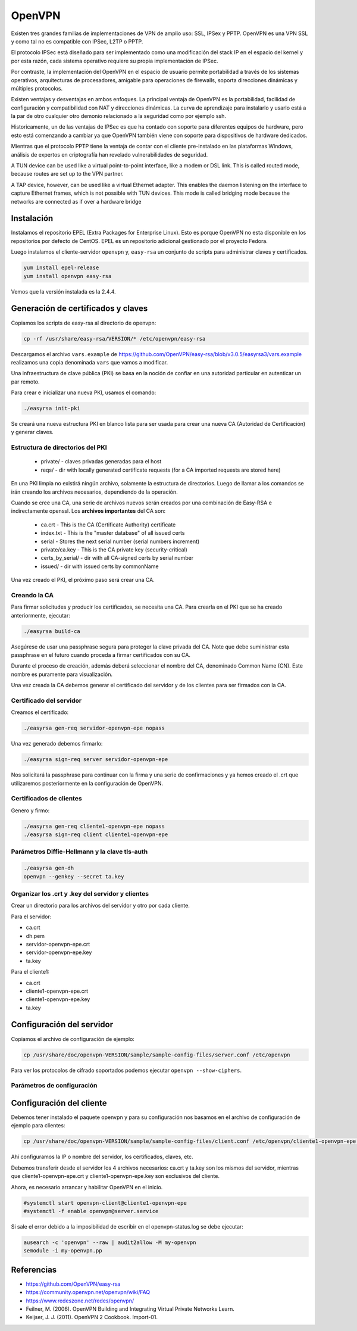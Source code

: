 OpenVPN
=======

Existen tres grandes familias de implementaciones de VPN de amplio uso: SSL, IPSex y PPTP. OpenVPN es una VPN SSL y como tal no es compatible con IPSec, L2TP o PPTP.

El protocolo IPSec está diseñado para ser implementado como una modificación del stack IP en el espacio del kernel y por esta razón, cada sistema operativo requiere su propia implementación de IPSec.

Por contraste, la implementación del OpenVPN en el espacio de usuario permite portabilidad a través de los sistemas operativos, arquitecturas de procesadores, amigable para operaciones de firewalls, soporta direcciones dinámicas y múltiples protocolos.

Existen ventajas y desventajas en ambos enfoques. La principal ventaja de OpenVPN es la portabilidad,  facilidad de configuración y compatibilidad con NAT y direcciones dinámicas. La curva de aprendizaje para instalarlo y usarlo está a la par de otro cualquier otro demonio relacionado a la seguridad como por ejemplo ssh.

Historicamente, un de las ventajas de IPSec es que ha contado con soporte para diferentes equipos de hardware, pero esto está comenzando a cambiar ya que OpenVPN también viene con soporte para dispositivos de hardware dedicados.

Mientras que el protocolo PPTP tiene la ventaja de contar con el cliente pre-instalado en las plataformas Windows, análisis de expertos en criptografía han revelado vulnerabilidades de seguridad.

A TUN device can be used like a virtual point-to-point interface, like a modem or DSL link. This
is called routed mode, because routes are set up to the VPN partner.

A TAP device, however, can be used like a virtual Ethernet adapter. This enables the daemon
listening on the interface to capture Ethernet frames, which is not possible with TUN devices. This
mode is called bridging mode because the networks are connected as if over a hardware bridge

Instalación
-----------

Instalamos el repositorio EPEL (Extra Packages for Enterprise Linux). Esto es porque OpenVPN no esta disponible en los repositorios por defecto de CentOS. EPEL es un repositorio adicional gestionado por el proyecto Fedora.

Luego instalamos el cliente-servidor ``openvpn`` y, ``easy-rsa`` un conjunto de scripts para administrar claves y certificados.

.. code-block:: bash

    yum install epel-release
    yum install openvpn easy-rsa
    
Vemos que la versión instalada es la 2.4.4.

Generación de certificados y claves
-----------------------------------

Copiamos los scripts de easy-rsa al directorio de openvpn:

.. code-block:: bash

    cp -rf /usr/share/easy-rsa/VERSION/* /etc/openvpn/easy-rsa

Descargamos el archivo ``vars.example`` de https://github.com/OpenVPN/easy-rsa/blob/v3.0.5/easyrsa3/vars.example 
realizamos una copia denominada ``vars`` que vamos a modificar. 

Una infraestructura de clave pública (PKI) se basa en la noción de confiar en una autoridad particular en autenticar un par remoto. 

Para crear e inicializar una nueva PKI, usamos el comando:

.. code-block:: bash

    ./easyrsa init-pki

Se creará una nueva estructura PKI en blanco lista para ser usada para crear una nueva CA (Autoridad de Certificación) y generar claves. 

Estructura de directorios del PKI
'''''''''''''''''''''''''''''''''

    - private/ - claves privadas generadas para el host
    - reqs/ - dir with locally generated certificate requests (for a CA imported requests are stored here)

En una PKI limpia no existirá ningún archivo, solamente la estructura de directorios. Luego de llamar a los comandos se irán creando los archivos necesarios, dependiendo de la operación.

Cuando se cree una CA, una serie de archivos nuevos serán creados por una combinación de Easy-RSA e indirectamente openssl. Los **archivos importantes** del CA son:

    - ca.crt - This is the CA (Certificate Authority) certificate
    - index.txt - This is the "master database" of all issued certs
    - serial - Stores the next serial number (serial numbers increment)
    - private/ca.key - This is the CA private key (security-critical)
    - certs_by_serial/ - dir with all CA-signed certs by serial number
    - issued/ - dir with issued certs by commonName

Una vez creado el PKI, el próximo paso será crear una CA.

Creando la CA
''''''''''''''

Para firmar solicitudes y producir los certificados, se necesita una CA. Para crearla en el PKI que se ha creado anteriormente, ejecutar: 

.. code-block:: bash

    ./easyrsa build-ca

Asegúrese de usar una passphrase segura para proteger la clave privada del CA. Note que debe suministrar esta passphrase en el futuro cuando proceda a firmar certificados con su CA. 

Durante el proceso de creación, además deberá seleccionar el nombre del CA, denominado Common Name (CN). Este nombre es puramente para visualización. 

Una vez creada la CA debemos generar el certificado del servidor y de los clientes para ser firmados con la CA. 

Certificado del servidor
'''''''''''''''''''''''''

Creamos el certificado:

.. code-block:: bash

    ./easyrsa gen-req servidor-openvpn-epe nopass

Una vez generado debemos firmarlo:

.. code-block:: bash
    
    ./easyrsa sign-req server servidor-openvpn-epe

Nos solicitará la passphrase para continuar con la firma y una serie de confirmaciones 
y ya hemos creado el .crt que utilizaremos posteriormente en la configuración de OpenVPN.

Certificados de clientes
''''''''''''''''''''''''
Genero y firmo:

.. code-block:: bash

    ./easyrsa gen-req cliente1-openvpn-epe nopass
    ./easyrsa sign-req client cliente1-openvpn-epe
    
Parámetros Diffie-Hellmann y la clave tls-auth
''''''''''''''''''''''''''''''''''''''''''''''

.. code-block:: bash

    ./easyrsa gen-dh
    openvpn --genkey --secret ta.key
    

Organizar los .crt y .key del servidor y clientes
'''''''''''''''''''''''''''''''''''''''''''''''''

Crear un directorio para los archivos del servidor y otro por cada cliente.

Para el servidor:

- ca.crt
- dh.pem
- servidor-openvpn-epe.crt
- servidor-openvpn-epe.key
- ta.key

Para el cliente1:

- ca.crt
- cliente1-openvpn-epe.crt
- cliente1-openvpn-epe.key
- ta.key

Configuración del servidor
--------------------------

Copiamos el archivo de configuración de ejemplo:

.. code-block:: bash
    
    cp /usr/share/doc/openvpn-VERSION/sample/sample-config-files/server.conf /etc/openvpn

Para ver los protocolos de cifrado soportados podemos ejecutar ``openvpn --show-ciphers``.

Parámetros de configuración
'''''''''''''''''''''''''''



Configuración del cliente
-------------------------

Debemos tener instalado el paquete openvpn y para su configuración nos basamos en el archivo de configuración de ejemplo para clientes:

.. code-block:: bash
    
    cp /usr/share/doc/openvpn-VERSION/sample/sample-config-files/client.conf /etc/openvpn/cliente1-openvpn-epe.conf

Ahí configuramos la IP o nombre del servidor, los certificados, claves, etc. 

Debemos transferir desde el servidor los 4 archivos necesarios: ca.crt y ta.key son los mismos del servidor, mientras que cliente1-openvpn-epe.crt y cliente1-openvpn-epe.key son exclusivos del cliente.

Ahora, es necesario arrancar y habilitar OpenVPN en el inicio.

.. code-block:: bash
    
    #systemctl start openvpn-client@cliente1-openvpn-epe
    #systemctl -f enable openvpn@server.service
    
Si sale el error debido a la imposibilidad de escribir en el openvpn-status.log se debe ejecutar:

.. code-block:: bash

    ausearch -c 'openvpn' --raw | audit2allow -M my-openvpn
    semodule -i my-openvpn.pp
    


Referencias
-----------

* https://github.com/OpenVPN/easy-rsa
* https://community.openvpn.net/openvpn/wiki/FAQ
* https://www.redeszone.net/redes/openvpn/
* Feilner, M. (2006). OpenVPN Building and Integrating Virtual Private Networks Learn.
* Keijser, J. J. (2011). OpenVPN 2 Cookbook. Import-01.
